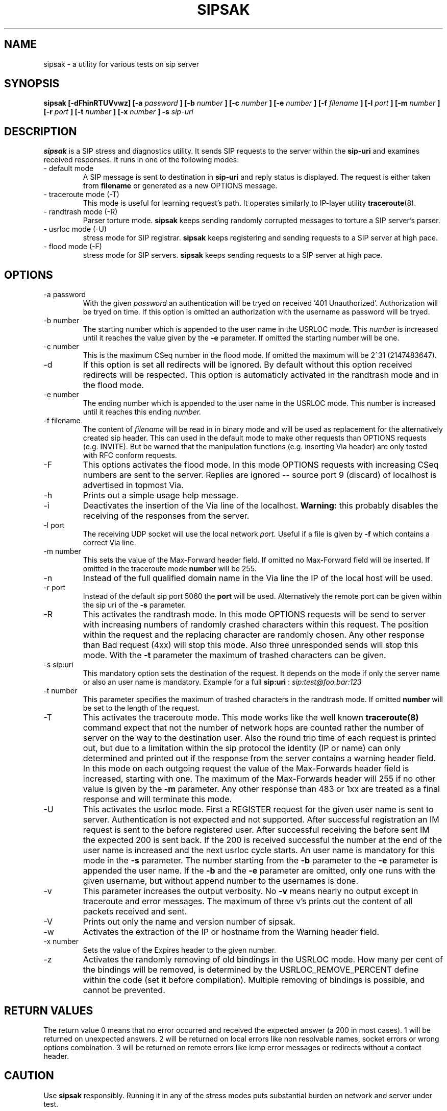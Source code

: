 .\" Process this file with
.\" groff -man -Tascii sipsak.1
.\"
.TH SIPSAK 1 "JULY 2002" Linux "User Manuals"
.SH NAME
sipsak \- a utility for various tests on sip server
.SH SYNOPSIS
.B sipsak [-dFhinRTUVvwz] [-a
.I password
.B ] [-b
.I number 
.B ] [-c 
.I number 
.B ] [-e 
.I number 
.B ] [-f 
.I filename 
.B ] [-l 
.I port
.B ] [-m 
.I number
.B ] [-r 
.I port
.B ] [-t 
.I number 
.B ] [-x 
.I number
.B ] -s 
.I sip-uri
.SH DESCRIPTION
.B sipsak
is a SIP stress and diagnostics utility. 
It sends SIP requests to the server within the 
.BR sip-uri 
and examines received responses.
It runs in one of the following modes:
.IP "- default mode"
A SIP message is sent to destination in 
.BR sip-uri
and reply status is displayed. 
The request is either taken from
.BR filename
or generated as a new OPTIONS message.  
.IP "- traceroute mode (-T)"
This mode is useful for learning request's path. It
operates similarly to IP-layer utility
.BR traceroute (8).
.IP "- randtrash mode (-R)"
Parser torture mode. 
.B sipsak 
keeps sending randomly corrupted messages to torture a SIP server's
parser.
.IP "- usrloc mode (-U)"
stress mode for SIP registrar. 
.B sipsak
keeps registering and sending requests to a SIP server at high pace.
.IP "- flood mode (-F)"
stress mode for SIP servers.
.B sipsak 
keeps sending requests to a SIP server at high pace.


.SH OPTIONS
.IP "-a password"
With the given 
.I password
an authentication will be tryed on received '401 Unauthorized'. Authorization
will be tryed on time. If this option is omitted an authorization with the
username as password will be tryed.
.IP "-b number"
The starting number which is appended to the user name in the USRLOC mode.
This 
.I number
is increased until it reaches the value given by the
.BR -e
parameter. If omitted the starting number will be one.
.IP "-c number"
This is the maximum CSeq number in the flood mode. If omitted the maximum
will be 2^31 (2147483647).
.IP -d
If this option is set all redirects will be ignored. By default without this 
option received redirects will be respected. This option is automaticly 
activated in the randtrash mode and in the flood mode.
.IP "-e number"
The ending number which is appended to the user name in the USRLOC mode.
This number is increased until it reaches this ending
.I number.
.IP "-f filename"
The content of 
.I filename
will be read in in binary mode and will be used as replacement for the
alternatively created sip header. This can used in the default mode to make
other requests than OPTIONS requests (e.g. INVITE). But be warned that
the manipulation functions (e.g. inserting Via header) are only tested
with RFC conform requests.
.IP -F
This options activates the flood mode. In this mode OPTIONS requests with
increasing CSeq numbers are sent to the server. Replies are ignored --
source port 9 (discard) of localhost is advertised in topmost Via.
.IP -h
Prints out a simple usage help message.
.IP -i
Deactivates the insertion of the Via line of the localhost. 
.B Warning: 
this probably disables the receiving of the responses from the server.
.IP "-l port"
The receiving UDP socket will use the local network 
.I port.
Useful if a file is given by 
.BR -f
which contains a correct Via line.
.IP "-m number"
This sets the value of the Max-Forward header field. If omitted no Max-Forward
field will be inserted. If omitted in the traceroute mode 
.BR number
will be 255.
.IP -n
Instead of the full qualified domain name in the Via line the IP of the
local host will be used.
.IP "-r port"
Instead of the default sip port 5060 the 
.BR port
will be used. Alternatively the remote port can be given within the sip uri of
the 
.BR -s
parameter.
.IP -R
This activates the randtrash mode. In this mode OPTIONS requests will be send
to server with increasing numbers of randomly crashed characters within this
request. The position within the request and the replacing character are 
randomly chosen. Any other response than Bad request (4xx) will stop this
mode. Also three unresponded sends will stop this mode. With the 
.BR -t
parameter the maximum of trashed characters can be given.
.IP "-s sip:uri"
This mandatory option sets the destination of the request. It depends on the
mode if only the server name or also an user name is mandatory. Example for a
full 
.BR sip:uri
: 
.I sip:test@foo.bar:123
.IP "-t number"
This parameter specifies the maximum of trashed characters in the randtrash 
mode. If omitted 
.BR number
will be set to the length of the request.
.IP -T
This activates the traceroute mode. This mode works like the well known
.BR traceroute(8) 
command expect that not the number of network hops are counted rather
the number of server on the way to the destination user. Also the round trip
time of each request is printed out, but due to a limitation within the
sip protocol the identity (IP or name) can only determined and printed
out if the response from the server contains a warning header field. In this
mode on each outgoing request the value of the Max-Forwards header field is
increased, starting with one. The maximum of the Max-Forwards header will 255
if no other value is given by the 
.BR -m
parameter. Any other response than 483 or 1xx are treated as a final response
and will terminate this mode.
.IP -U
This activates the usrloc mode. First a REGISTER request for the given 
user name is sent to server. Authentication is not expected and not 
supported. After successful registration an IM request is sent to the 
before registered user. After successful receiving the before sent IM the
expected 200 is sent back. If the 200 is received successful the number
at the end of the user name is increased and the next usrloc cycle starts.
An user name is mandatory for this mode in the 
.BR -s
parameter. The number starting from the 
.BR -b
parameter to the 
.BR -e
parameter is appended the user name. If the 
.BR -b
and the
.BR -e
parameter are omitted, only one runs with the given username, but without 
append number to the usernames is done.
.IP -v
This parameter increases the output verbosity. No
.BR -v
means nearly no output except in traceroute and error messages. The maximum
of three v's prints out the content of all packets received and sent.
.IP -V
Prints out only the name and version number of sipsak.
.IP -w
Activates the extraction of the IP or hostname from the Warning header field.
.IP "-x number"
Sets the value of the Expires header to the given number.
.IP -z
Activates the randomly removing of old bindings in the USRLOC mode. How many 
per cent of the bindings will be removed, is determined by the 
USRLOC_REMOVE_PERCENT define within the code (set it before compilation).
Multiple removing of bindings is possible, and cannot be prevented.
.SH RETURN VALUES
The return value 0 means that no error occurred and received the expected 
answer (a 200 in most cases). 1 will be returned on unexpected answers. 
2 will be returned on local errors like non resolvable names, socket errors or
wrong options combination. 3 will be returned on remote errors like icmp error
messages or redirects without a contact header.

.SH CAUTION
Use
.B sipsak
responsibly. Running it in any of the stress modes puts
substantial burden on network and server under test.

.SH EXAMPLES
.IP "sipsak -vv -s sip:nobody@foo.bar" 
displays received replies.
.IP "sipsak -T -s sip:nobody@foo.bar" 
traces SIP path.

.SH LIMITATIONS / NOT IMPLEMENTED
Many servers may decide NOT to include SIP "Warning" header fields.
Unfortunately, this makes displaying IP addresses of SIP servers
in traceroute mode impossible.

.B sipsak
is case sensitive (not RFC conform). So all the header fields are only found
if they are written like in the RFC.

IPv6 is not supported.

DNS/SRV is not supported.

Currently, sipsak runs fine on Linux. It should also run under CygWin (see
the homepage for details). Also BSD was reported to the author as operating
system.
.SH BUGS
sipsak is only tested against the SIP Express Router (ser) though their could
be various bugs. Please feel free to mail them to the author.


.SH AUTHOR
Nils Ohlmeier <ohlmeier at fokus dot fhg dot de>
.SH "SEE ALSO"
.BR traceroute (8)
